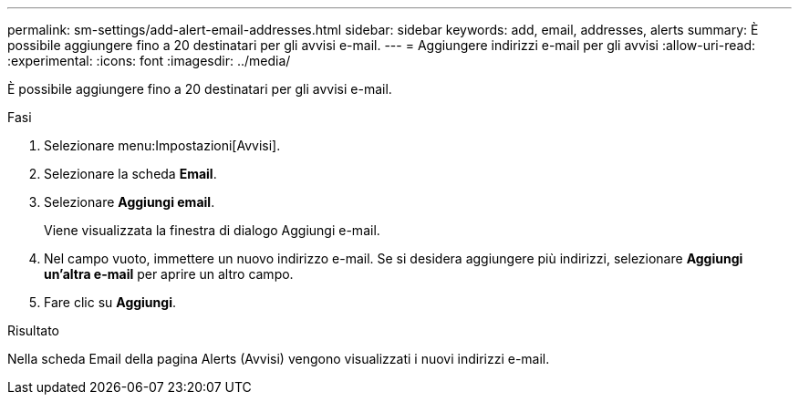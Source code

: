 ---
permalink: sm-settings/add-alert-email-addresses.html 
sidebar: sidebar 
keywords: add, email, addresses, alerts 
summary: È possibile aggiungere fino a 20 destinatari per gli avvisi e-mail. 
---
= Aggiungere indirizzi e-mail per gli avvisi
:allow-uri-read: 
:experimental: 
:icons: font
:imagesdir: ../media/


[role="lead"]
È possibile aggiungere fino a 20 destinatari per gli avvisi e-mail.

.Fasi
. Selezionare menu:Impostazioni[Avvisi].
. Selezionare la scheda *Email*.
. Selezionare *Aggiungi email*.
+
Viene visualizzata la finestra di dialogo Aggiungi e-mail.

. Nel campo vuoto, immettere un nuovo indirizzo e-mail. Se si desidera aggiungere più indirizzi, selezionare *Aggiungi un'altra e-mail* per aprire un altro campo.
. Fare clic su *Aggiungi*.


.Risultato
Nella scheda Email della pagina Alerts (Avvisi) vengono visualizzati i nuovi indirizzi e-mail.
